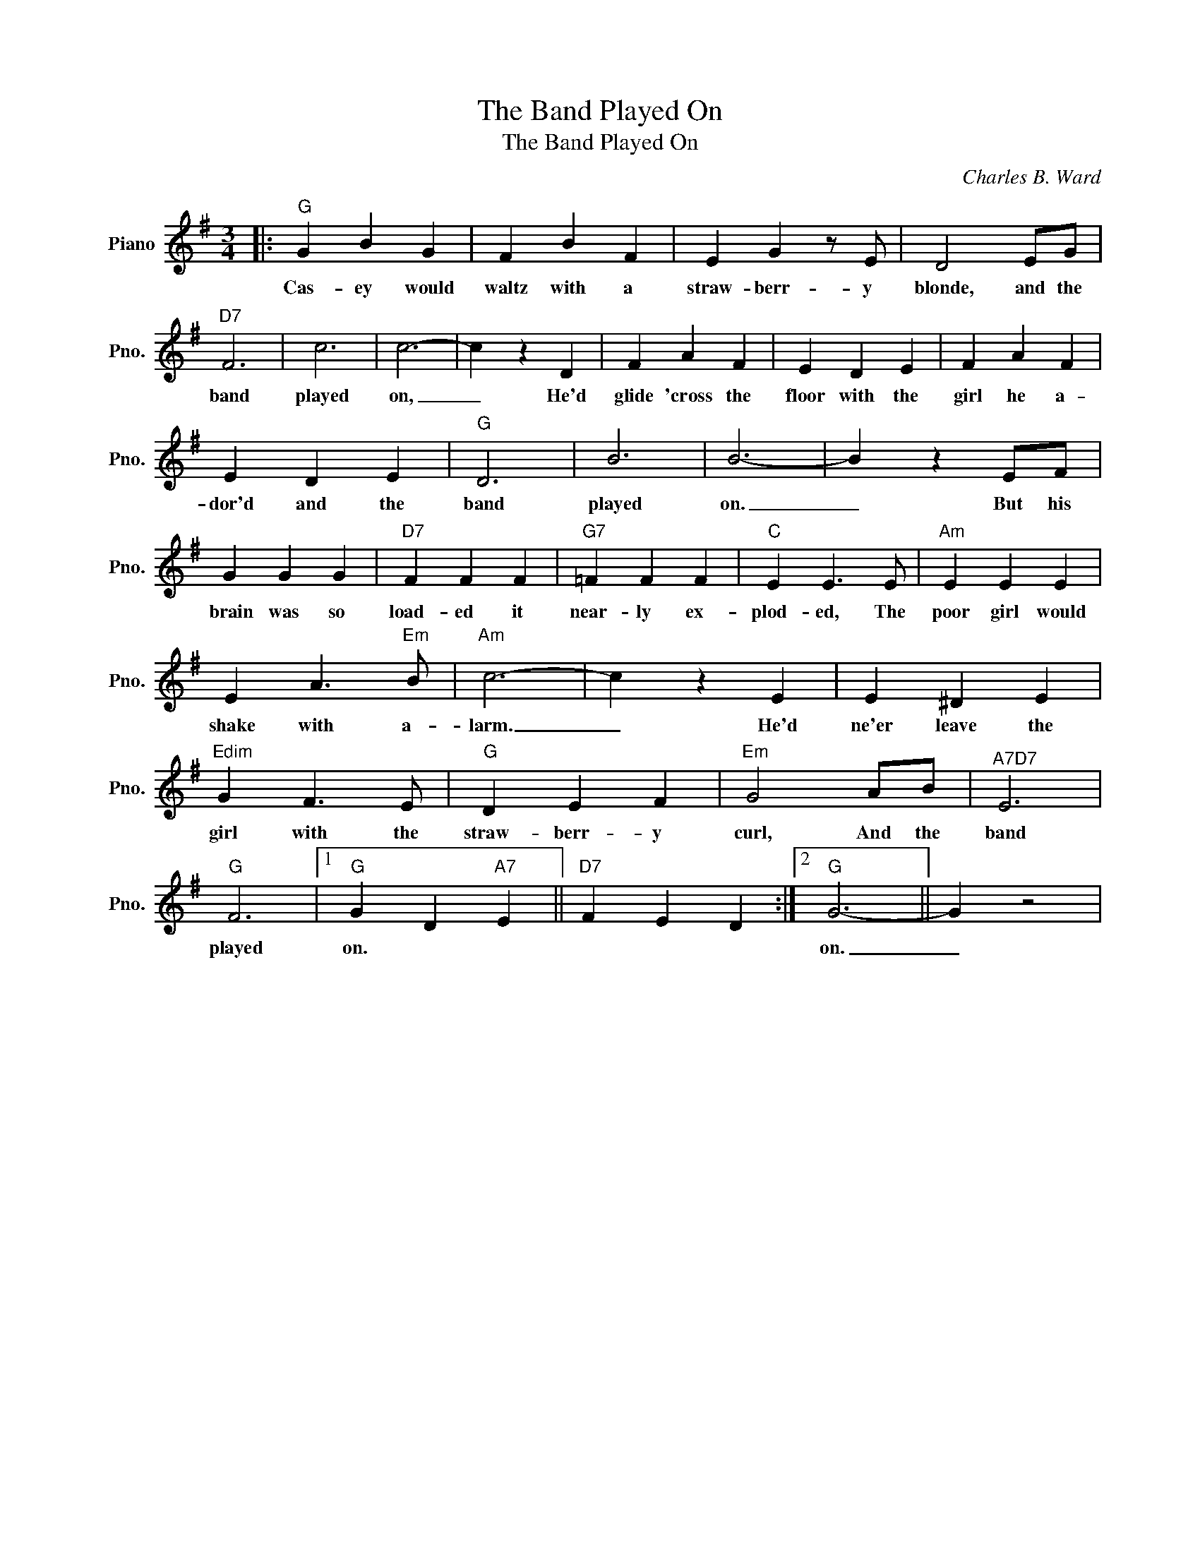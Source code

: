 X:1
T:The Band Played On
T:The Band Played On
C:Charles B. Ward
Z:All Rights Reserved
L:1/4
M:3/4
K:G
V:1 treble nm="Piano" snm="Pno."
%%MIDI program 0
V:1
|:"G" G B G | F B F | E G z/ E/ | D2 E/G/ |"D7" F3 | c3 | c3- | c z D | F A F | E D E | F A F | %11
w: Cas- ey would|waltz with a|straw- berr- y|blonde, and the|band|played|on,|_ He'd|glide 'cross the|floor with the|girl he a-|
 E D E |"G" D3 | B3 | B3- | B z E/F/ | G G G |"D7" F F F |"G7" =F F F |"C" E E3/2 E/ |"Am" E E E | %21
w: dor'd and the|band|played|on.|_ But his|brain was so|load- ed it|near- ly ex-|plod- ed, The|poor girl would|
 E A3/2"Em" B/ |"Am" c3- | c z E | E ^D E |"Edim" G F3/2 E/ |"G" D E F |"Em" G2 A/B/ |"^A7D7" E3 | %29
w: shake with a-|larm.|_ He'd|ne'er leave the|girl with the|straw- berr- y|curl, And the|band|
"G" F3 |1"G" G D"A7" E ||"D7" F E D :|2"G" G3- || G z2 | %34
w: played|on. * *||on.|_|

